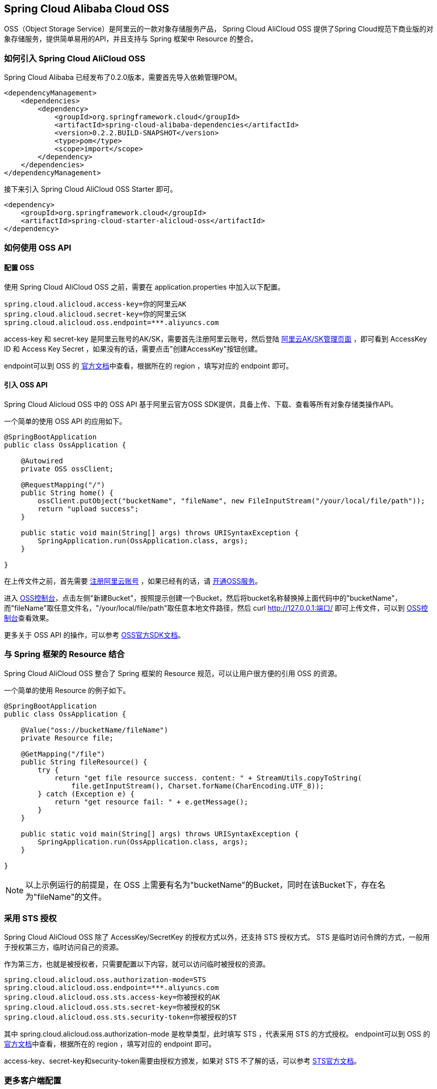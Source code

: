 == Spring Cloud Alibaba Cloud OSS

OSS（Object Storage Service）是阿里云的一款对象存储服务产品， Spring Cloud AliCloud OSS 提供了Spring Cloud规范下商业版的对象存储服务，提供简单易用的API，并且支持与 Spring 框架中 Resource 的整合。

=== 如何引入 Spring Cloud AliCloud OSS

Spring Cloud Alibaba 已经发布了0.2.0版本，需要首先导入依赖管理POM。

[source,xml]
----
<dependencyManagement>
    <dependencies>
        <dependency>
            <groupId>org.springframework.cloud</groupId>
            <artifactId>spring-cloud-alibaba-dependencies</artifactId>
            <version>0.2.2.BUILD-SNAPSHOT</version>
            <type>pom</type>
            <scope>import</scope>
        </dependency>
    </dependencies>
</dependencyManagement>
----

接下来引入 Spring Cloud AliCloud OSS Starter 即可。

[source,xml]
----
<dependency>
    <groupId>org.springframework.cloud</groupId>
    <artifactId>spring-cloud-starter-alicloud-oss</artifactId>
</dependency>
----

=== 如何使用 OSS API

==== 配置 OSS

使用 Spring Cloud AliCloud OSS 之前，需要在 application.properties 中加入以下配置。

[source,properties]
----
spring.cloud.alicloud.access-key=你的阿里云AK
spring.cloud.alicloud.secret-key=你的阿里云SK
spring.cloud.alicloud.oss.endpoint=***.aliyuncs.com
----

access-key 和 secret-key 是阿里云账号的AK/SK，需要首先注册阿里云账号，然后登陆 https://usercenter.console.aliyun.com/#/manage/ak[阿里云AK/SK管理页面] ，即可看到 AccessKey ID 和 Access Key Secret ，如果没有的话，需要点击"创建AccessKey"按钮创建。

endpoint可以到 OSS 的 https://help.aliyun.com/document_detail/31837.html?spm=a2c4g.11186623.2.9.7dc72841Z2hGqa#concept-zt4-cvy-5db[官方文档]中查看，根据所在的 region ，填写对应的 endpoint 即可。


==== 引入 OSS API

Spring Cloud Alicloud OSS 中的 OSS API 基于阿里云官方OSS SDK提供，具备上传、下载、查看等所有对象存储类操作API。

一个简单的使用 OSS API 的应用如下。

[source,java]
----
@SpringBootApplication
public class OssApplication {

    @Autowired
    private OSS ossClient;

    @RequestMapping("/")
    public String home() {
        ossClient.putObject("bucketName", "fileName", new FileInputStream("/your/local/file/path"));
        return "upload success";
    }

    public static void main(String[] args) throws URISyntaxException {
        SpringApplication.run(OssApplication.class, args);
    }

}
----

在上传文件之前，首先需要 https://account.aliyun.com/register/register.htm?spm=5176.8142029.388261.26.e9396d3eaYK2sG&oauth_callback=https%3A%2F%2Fwww.aliyun.com%2F[注册阿里云账号] ，如果已经有的话，请 https://common-buy.aliyun.com/?spm=5176.8465980.unusable.dopen.4cdf1450rg8Ujb&commodityCode=oss#/open[开通OSS服务]。

进入 https://oss.console.aliyun.com/overview[OSS控制台]，点击左侧"新建Bucket"，按照提示创建一个Bucket，然后将bucket名称替换掉上面代码中的"bucketName"，而"fileName"取任意文件名，"/your/local/file/path"取任意本地文件路径，然后 curl http://127.0.0.1:端口/ 即可上传文件，可以到 https://oss.console.aliyun.com/overview[OSS控制台]查看效果。

更多关于 OSS API 的操作，可以参考 https://help.aliyun.com/document_detail/32008.html[OSS官方SDK文档]。

=== 与 Spring 框架的 Resource 结合

Spring Cloud AliCloud OSS 整合了 Spring 框架的 Resource 规范，可以让用户很方便的引用 OSS 的资源。

一个简单的使用 Resource 的例子如下。

[source,java]
----
@SpringBootApplication
public class OssApplication {

    @Value("oss://bucketName/fileName")
    private Resource file;

    @GetMapping("/file")
    public String fileResource() {
        try {
            return "get file resource success. content: " + StreamUtils.copyToString(
                file.getInputStream(), Charset.forName(CharEncoding.UTF_8));
        } catch (Exception e) {
            return "get resource fail: " + e.getMessage();
        }
    }

    public static void main(String[] args) throws URISyntaxException {
        SpringApplication.run(OssApplication.class, args);
    }

}
----

NOTE: 以上示例运行的前提是，在 OSS 上需要有名为"bucketName"的Bucket，同时在该Bucket下，存在名为"fileName"的文件。

=== 采用 STS 授权

Spring Cloud AliCloud OSS 除了 AccessKey/SecretKey 的授权方式以外，还支持 STS 授权方式。 STS 是临时访问令牌的方式，一般用于授权第三方，临时访问自己的资源。

作为第三方，也就是被授权者，只需要配置以下内容，就可以访问临时被授权的资源。

[source,properties]
----
spring.cloud.alicloud.oss.authorization-mode=STS
spring.cloud.alicloud.oss.endpoint=***.aliyuncs.com
spring.cloud.alicloud.oss.sts.access-key=你被授权的AK
spring.cloud.alicloud.oss.sts.secret-key=你被授权的SK
spring.cloud.alicloud.oss.sts.security-token=你被授权的ST
----

其中 spring.cloud.alicloud.oss.authorization-mode 是枚举类型，此时填写 STS ，代表采用 STS 的方式授权。 endpoint可以到 OSS 的 https://help.aliyun.com/document_detail/31837.html?spm=a2c4g.11186623.2.9.7dc72841Z2hGqa#concept-zt4-cvy-5db[官方文档]中查看，根据所在的 region ，填写对应的 endpoint 即可。

access-key、secret-key和security-token需要由授权方颁发，如果对 STS 不了解的话，可以参考 https://help.aliyun.com/document_detail/31867.html[STS官方文档]。

=== 更多客户端配置

除了基本的配置项以外， Spring Cloud AliCloud OSS 还支持很多额外的配置，也是在 application.properties 文件中。

以下是一些简单的示例。

[source,properties]
----
spring.cloud.alicloud.oss.authorization-mode=STS
spring.cloud.alicloud.oss.endpoint=***.aliyuncs.com
spring.cloud.alicloud.oss.sts.access-key=你被授权的AK
spring.cloud.alicloud.oss.sts.secret-key=你被授权的SK
spring.cloud.alicloud.oss.sts.security-token=你被授权的ST

spring.cloud.alicloud.oss.config.connection-timeout=3000
spring.cloud.alicloud.oss.config.max-connections=1000
----

如果想了解更多的配置项，可以参考 https://help.aliyun.com/document_detail/32010.html?spm=a2c4g.11186623.6.703.50b25413nGsYHc[OSSClient配置项] 的末尾表格。

NOTE: 通常情况下，都需要将 https://help.aliyun.com/document_detail/32010.html?spm=a2c4g.11186623.6.703.50b25413nGsYHc[OSSClient配置项] 末尾表格中的参数名更换成"-"连接，且所有字母小写。例如 ConnectionTimeout，对应 connection-timeout。